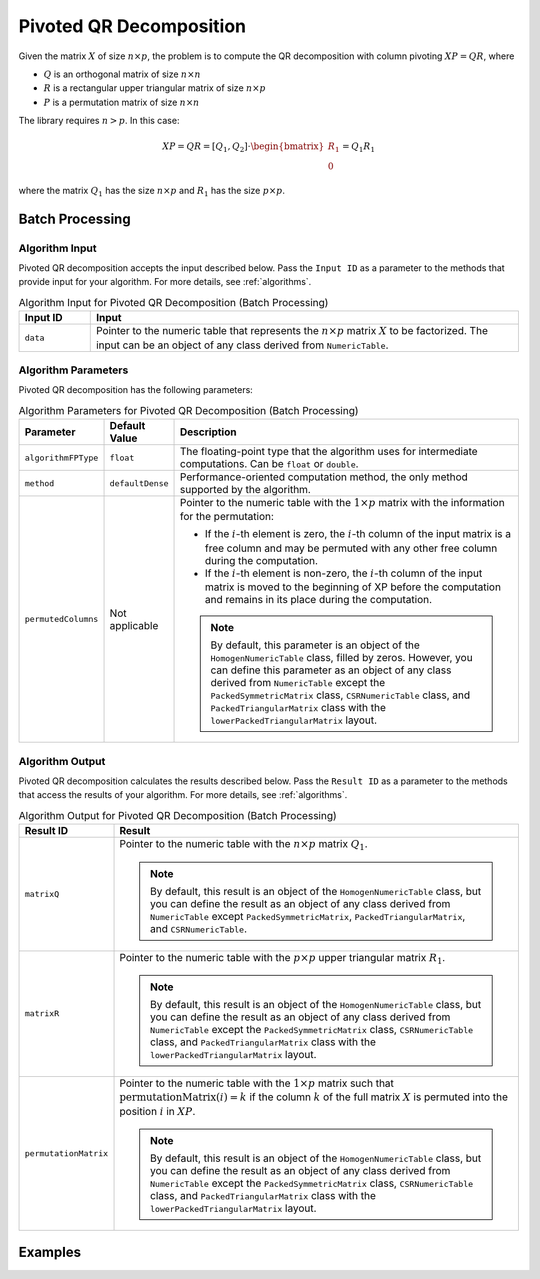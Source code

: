 .. ******************************************************************************
.. * Copyright 2020-2021 Intel Corporation
.. *
.. * Licensed under the Apache License, Version 2.0 (the "License");
.. * you may not use this file except in compliance with the License.
.. * You may obtain a copy of the License at
.. *
.. *     http://www.apache.org/licenses/LICENSE-2.0
.. *
.. * Unless required by applicable law or agreed to in writing, software
.. * distributed under the License is distributed on an "AS IS" BASIS,
.. * WITHOUT WARRANTIES OR CONDITIONS OF ANY KIND, either express or implied.
.. * See the License for the specific language governing permissions and
.. * limitations under the License.
.. *******************************************************************************/

Pivoted QR Decomposition
========================

Given the matrix :math:`X` of size :math:`n \times p`, the problem is to compute the QR decomposition
with column pivoting :math:`XP = QR`, where

- :math:`Q` is an orthogonal matrix of size :math:`n \times n`
- :math:`R` is a rectangular upper triangular matrix of size :math:`n \times p`
- :math:`P` is a permutation matrix of size :math:`n \times n`

The library requires :math:`n > p`. In this case:

.. math::

    XP = QR = [Q_1, Q_2] \cdot \begin{bmatrix} R_1 \\ 0 \end{bmatrix} = Q_1 R_1

where the matrix :math:`Q_1` has the size :math:`n \times p` and :math:`R_1` has the size :math:`p \times p`.

Batch Processing
****************

Algorithm Input
---------------

Pivoted QR decomposition accepts the input described below.
Pass the ``Input ID`` as a parameter to the methods that provide input for your algorithm.
For more details, see :ref:`algorithms`.

.. tabularcolumns::  |\Y{0.2}|\Y{0.8}|

.. list-table:: Algorithm Input for Pivoted QR Decomposition (Batch Processing)
   :widths: 10 60
   :header-rows: 1

   * - Input ID
     - Input
   * - ``data``
     - Pointer to the numeric table that represents the :math:`n \times p` matrix :math:`X` to be factorized.
       The input can be an object of any class derived from ``NumericTable``.

Algorithm Parameters
--------------------

Pivoted QR decomposition has the following parameters:

.. tabularcolumns::  |\Y{0.15}|\Y{0.15}|\Y{0.7}|

.. list-table:: Algorithm Parameters for Pivoted QR Decomposition (Batch Processing)
   :header-rows: 1
   :widths: 10 10 60   
   :align: left
   :class: longtable

   * - Parameter
     - Default Value
     - Description
   * - ``algorithmFPType``
     - ``float``
     - The floating-point type that the algorithm uses for intermediate computations. Can be ``float`` or ``double``.
   * - ``method``
     - ``defaultDense``
     - Performance-oriented computation method, the only method supported by the algorithm.
   * - ``permutedColumns``
     - Not applicable
     - Pointer to the numeric table with the :math:`1 \times p` matrix with the information for the permutation: 

       - If the :math:`i`-th element is zero, the :math:`i`-th column of the input matrix is a free column
         and may be permuted with any other free column during the computation.

       - If the :math:`i`-th element is non-zero, the :math:`i`-th column of the input matrix is moved
         to the beginning of XP before the computation and remains in its place during the computation.

       .. note::
           By default, this parameter is an object of the ``HomogenNumericTable`` class, filled by zeros.
           However, you can define this parameter as an object of any class derived from ``NumericTable``
           except the ``PackedSymmetricMatrix`` class, ``CSRNumericTable`` class, and ``PackedTriangularMatrix`` class
           with the ``lowerPackedTriangularMatrix`` layout.

Algorithm Output
----------------

Pivoted QR decomposition calculates the results described below.
Pass the ``Result ID`` as a parameter to the methods that access the results of your algorithm.
For more details, see :ref:`algorithms`.

.. tabularcolumns::  |\Y{0.2}|\Y{0.8}|

.. list-table:: Algorithm Output for Pivoted QR Decomposition (Batch Processing)
   :widths: 10 60
   :header-rows: 1
   :class: longtable

   * - Result ID
     - Result
   * - ``matrixQ``
     - Pointer to the numeric table with the :math:`n \times p` matrix :math:`Q_1`. 
       
       .. note::
           By default, this result is an object of the ``HomogenNumericTable`` class, but you can define the result as an object of any class
           derived from ``NumericTable`` except ``PackedSymmetricMatrix``, ``PackedTriangularMatrix``, and ``CSRNumericTable``.

   * - ``matrixR``
     - Pointer to the numeric table with the :math:`p \times p` upper triangular matrix :math:`R_1`.
     
       .. note:: 
           By default, this result is an object of the ``HomogenNumericTable`` class, but you can define the result as an object of any class
           derived from ``NumericTable`` except the ``PackedSymmetricMatrix`` class, ``CSRNumericTable`` class, 
           and ``PackedTriangularMatrix`` class with the ``lowerPackedTriangularMatrix`` layout.

   * - ``permutationMatrix``
     - Pointer to the numeric table with the :math:`1 \times p` matrix such that
       :math:`\text{permutationMatrix}(i) = k` if the column :math:`k` of the full matrix :math:`X` is permuted into the position :math:`i` in :math:`XP`.

       .. note:: 
           By default, this result is an object of the ``HomogenNumericTable`` class, but you can define the result as an object of any class
           derived from ``NumericTable`` except the ``PackedSymmetricMatrix`` class, ``CSRNumericTable`` class, 
           and ``PackedTriangularMatrix`` class with the ``lowerPackedTriangularMatrix`` layout.

Examples
********

.. tabs::

  .. tab:: C++ (CPU)

    Batch Processing:

    - :cpp_example:`pivoted_qr_dense_batch.cpp <pivoted_qr/pivoted_qr_dense_batch.cpp>`

  .. tab:: Java*
  
    .. note:: There is no support for Java on GPU.

    Batch Processing:

    - :java_example:`PivotedQRDenseBatch.java <pivoted_qr/PivotedQRDenseBatch.java>`

  .. tab:: Python*

    Batch Processing:

    - :daal4py_example:`pivoted_qr_batch.py`
